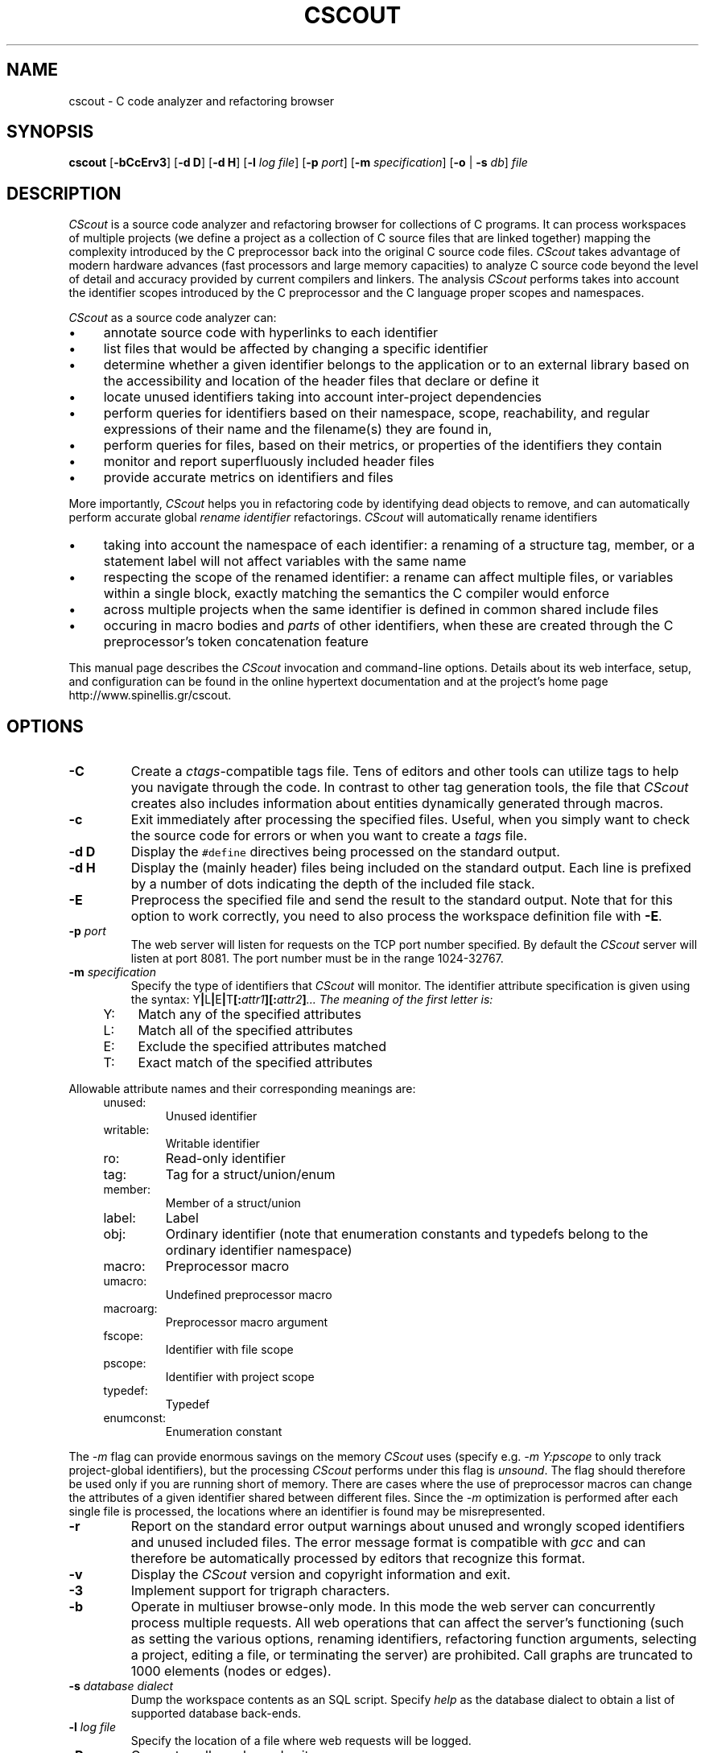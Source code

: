 .TH CSCOUT 1 "23 October 2011"
.\"
.\" (C) Copyright 2003-2015 Diomidis Spinellis
.\"
.\" This file is part of CScout.
.\"
.\" CScout is free software: you can redistribute it and/or modify
.\" it under the terms of the GNU General Public License as published by
.\" the Free Software Foundation, either version 3 of the License, or
.\" (at your option) any later version.
.\"
.\" CScout is distributed in the hope that it will be useful,
.\" but WITHOUT ANY WARRANTY; without even the implied warranty of
.\" MERCHANTABILITY or FITNESS FOR A PARTICULAR PURPOSE.  See the
.\" GNU General Public License for more details.
.\"
.\" You should have received a copy of the GNU General Public License
.\" along with CScout.  If not, see <http://www.gnu.org/licenses/>.
.\"
.SH NAME
cscout \- C code analyzer and refactoring browser
.SH SYNOPSIS
\fBcscout\fP
[\fB\-bCcErv3\fP]
[\fB\-d D\fP]
[\fB\-d H\fP]
[\fB\-l\fP \fIlog file\fP]
[\fB\-p\fP \fIport\fP]
[\fB\-m\fP \fIspecification\fP]
[\fB\-o\fP | \fB\-s\fP \fIdb\fP]
\fIfile\fR
.SH DESCRIPTION
\fICScout\fP is a source code analyzer and refactoring browser for collections
of C programs.
It can process workspaces of multiple projects (we define
a project as a collection of C source files that are linked together)
mapping the complexity introduced by the C preprocessor back into the
original C source code files.
\fICScout\fP takes advantage of modern hardware
advances (fast processors and large memory capacities) to analyze C
source code beyond the level of detail and accuracy provided by current
compilers and linkers.
The analysis \fICScout\fP performs takes into account
the identifier scopes introduced by the C preprocessor and the C language
proper scopes and namespaces.
.PP
\fICScout\fP as a source code analyzer can:
.IP \(bu 4
annotate source code with hyperlinks to each identifier
.IP \(bu 4
list files that would be affected by changing a specific identifier
.IP \(bu 4
determine whether a given identifier belongs to the application
or to an external library based on the accessibility and location of the
header files that declare or define it
.IP \(bu 4
locate unused identifiers taking into account inter-project
dependencies
.IP \(bu 4
perform queries for identifiers based on their namespace,
scope, reachability, and regular expressions of their name and the
filename(s) they are found in,
.IP \(bu 4
perform queries for files, based on their metrics, or properties
of the identifiers they contain
.IP \(bu 4
monitor and report superfluously included header files
.IP \(bu 4
provide accurate metrics on identifiers and files

.PP

More importantly,
\fICScout\fP helps you in refactoring code by identifying dead objects
to remove, and
can automatically perform accurate global \fIrename identifier\fP
refactorings.
\fICScout\fP will automatically rename identifiers
.IP \(bu 4
taking into account the namespace of each identifier: a renaming of
a structure tag, member, or a statement label will not affect variables
with the same name
.IP \(bu 4
respecting the scope of the renamed identifier: a rename can affect
multiple files, or variables within a single block, exactly matching
the semantics the C compiler would enforce
.IP \(bu 4
across multiple projects when the same identifier is defined in
common shared include files
.IP \(bu 4
occuring in macro bodies and \fIparts\fP of other identifiers,
when these are created through the C preprocessor's token concatenation
feature

.PP
This manual page describes the \fICScout\fP invocation and command-line
options.
Details about its web interface, setup, and configuration can be
found in the online hypertext documentation and at the project's home page
http://www.spinellis.gr/cscout.
.PP
.SH OPTIONS
.IP "\fB\-C\fP"
Create a \fIctags\fP-compatible tags file.
Tens of editors and other tools can utilize tags to help you navigate
through the code.
In contrast to other tag generation tools, the file that \fICScout\fP
creates also includes information about entities dynamically generated
through macros.
.IP "\fB\-c\fP"
Exit immediately after processing the specified files.
Useful, when you simply want to check the source code for errors or when
you want to create a \fItags\fP file.
.IP "\fB\-d D\fP"
Display the \fC#define\fP directives being processed on the standard
output.
.IP "\fB\-d H\fP"
Display the (mainly header) files being included on the standard output.
Each line is prefixed by a number of dots indicating the depth
of the included file stack.
.IP "\fB\-E\fP"
Preprocess the specified file and send the result to the standard
output.
Note that for this option to work correctly, you need to
also process the workspace definition file with \fB-E\fP.
.IP "\fB\-p\fP \fIport\fP"
The web server will listen for requests on the TCP port number specified.
By default the \fICScout\fP server will listen at port 8081.
The port number must be in the range 1024-32767.
.IP "\fB\-m\fP \fIspecification\fP"
Specify the type of identifiers that \fICScout\fP will monitor.
The identifier attribute specification is given using the syntax:
Y\fB|\fPL\fB|\fPE\fB|\fPT\fB[:\fP\fIattr1\fB][:\fP\fIattr2\fP\fB]\fP...
The meaning of the first letter is:
.RS 4
.IP "Y:" 4
Match any of the specified attributes
.IP "L:" 4
Match all of the specified attributes
.IP "E:" 4
Exclude the specified attributes matched
.IP "T:" 4
Exact match of the specified attributes
.RE
.PP
Allowable attribute names and their corresponding meanings are:
.RS 4
.IP "unused:"
Unused identifier
.IP "writable:"
Writable identifier
.IP "ro:"
Read-only identifier
.IP "tag:"
Tag for a struct/union/enum
.IP "member:"
Member of a struct/union
.IP "label:"
Label
.IP "obj:"
Ordinary identifier
(note that enumeration constants and typedefs belong to the ordinary
identifier namespace)
.IP "macro:"
Preprocessor macro
.IP "umacro:"
Undefined preprocessor macro
.IP "macroarg:"
Preprocessor macro argument
.IP "fscope:"
Identifier with file scope
.IP "pscope:"
Identifier with project scope
.IP "typedef:"
Typedef
.IP "enumconst:"
Enumeration constant
.RE
.PP
The \fI-m\fP flag can provide enormous savings on the memory \fICScout\fP
uses (specify e.g. \fI-m Y:pscope\fP to only track project-global identifiers),
but the processing \fICScout\fP performs under this flag is \fIunsound\fP.
The flag should therefore be used only if you are running short
of memory.
There are cases where the use of preprocessor macros
can change the attributes of a given identifier shared
between different files.
Since the \fI-m\fP optimization is performed after each single file is
processed, the locations where an identifier is found may be misrepresented.
.IP "\fB\-r\fP"
Report on the standard error output warnings about unused and wrongly
scoped identifiers and unused included files.
The error message format is compatible with \fIgcc\fP and can
therefore be automatically processed by editors that recognize this
format.
.IP "\fB\-v\fP"
Display  the \fICScout\fP version and copyright information and exit.
.IP "\fB\-3\fP"
Implement support for trigraph characters.
.IP "\fB\-b\fP"
Operate in multiuser browse-only mode.
In this mode the web server can concurrently process multiple requests.
All web operations that can affect the server's functioning
(such as setting the various options, renaming identifiers,
refactoring function arguments, selecting a project, editing a file,
or terminating the server) are prohibited.
Call graphs are truncated to 1000 elements (nodes or edges).
.IP "\fB\-s\fP \fIdatabase dialect\fP"
Dump the workspace contents as an SQL script.
Specify \fIhelp\fP as the database dialect to obtain a list of
supported database back-ends.
.IP "\fB\-l\fP \fIlog file\fP"
Specify the location of a file where web requests will be logged.
.IP "\fB\-R\fP"
Generate call graphs and exit.

EXAMPLE cscout -R cgraph.txt -R fgraph.txt?gtype=C.

.IP "\fB\-o\fP"
Create obfuscated versions of all the writable files of the workspace.
.PP
.SH EXAMPLE
Assume you want to analyze three programs in \fC/usr/src/bin\fP.
You first create the following project definition file,
\fCbin.prj\fP.
.PP
.DS
.ft C
.nf
# Some small tools from the src/bin directory
workspace bin {
        ro_prefix "/usr/include"
        cd "/usr/src/bin"
        project cp {
                cd "cp"
                file cp.c utils.c
        }
        project echo {
                cd "echo"
                file echo.c
        }
        project date {
                cd "date"
                file date.c
        }
}
.ft P
.fi
.DE
.PP
Then you compile the workspace file \fCbin.prj\fP
by running the \fICScout\fP workspace compiler \fIcswc\fP on it,
and finally you run \fIcscout\fP on the compiled workspace file.
At that point you are ready to analyze your code and rename its identifiers
through your web browser.
.PP
.DS
.ft C
.nf
$ cswc bin.prj >bin.cs
$ cscout bin.cs
Processing workspace bin
Entering directory /usr/src/bin
Processing project cp
Entering directory cp
Processing file cp.c
Done processing file cp.c
Processing file utils.c
Done processing file utils.c
Exiting directory cp
Done processing project cp
Processing project echo
Entering directory echo
Processing file echo.c
Done processing file echo.c
Exiting directory echo
Done processing project echo
Processing project date
Entering directory date
Processing file date.c
Done processing file date.c
Exiting directory date
Done processing project date
Exiting directory /usr/src/bin
Done processing workspace bin
Post-processing /usr/home/dds/src/cscout/bin.c
[...]
Post-processing /vol/src/bin/cp/cp.c
Post-processing /vol/src/bin/cp/extern.h
Post-processing /vol/src/bin/cp/utils.c
Post-processing /vol/src/bin/date/date.c
Post-processing /vol/src/bin/date/extern.h
Post-processing /vol/src/bin/date/vary.h
Post-processing /vol/src/bin/echo/echo.c
Processing identifiers
100%
We are now ready to serve you at http://localhost:8081
.ft P
.fi
.DE
.PP
.SH "SEE ALSO"
cswc(1)
.SH AUTHOR
(c) Copyright 2003-2015 Diomidis Spinellis.
